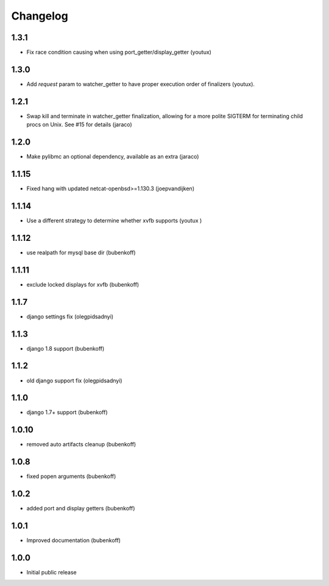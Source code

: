 Changelog
=========

1.3.1
-----

- Fix race condition causing when using port_getter/display_getter (youtux)


1.3.0
-----

- Add `request` param to watcher_getter to have proper execution order
  of finalizers (youtux).

1.2.1
-----

- Swap kill and terminate in watcher_getter finalization, allowing
  for a more polite SIGTERM for terminating child procs on Unix. See
  #15 for details (jaraco)

1.2.0
-----

- Make pylibmc an optional dependency, available as an extra (jaraco)

1.1.15
------

- Fixed hang with updated netcat-openbsd>=1.130.3 (joepvandijken)

1.1.14
------

- Use a different strategy to determine whether xvfb supports (youtux )

1.1.12
------

- use realpath for mysql base dir (bubenkoff)

1.1.11
------

- exclude locked displays for xvfb (bubenkoff)

1.1.7
-----

- django settings fix (olegpidsadnyi)

1.1.3
-----

- django 1.8 support (bubenkoff)

1.1.2
-----

- old django support fix (olegpidsadnyi)

1.1.0
-----

- django 1.7+ support (bubenkoff)

1.0.10
------

- removed auto artifacts cleanup (bubenkoff)

1.0.8
-----

- fixed popen arguments (bubenkoff)

1.0.2
-----

- added port and display getters (bubenkoff)

1.0.1
-----

- Improved documentation (bubenkoff)

1.0.0
-----

- Initial public release
